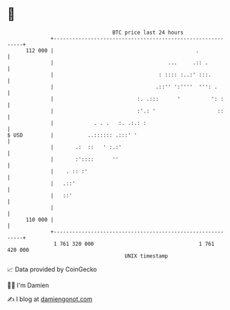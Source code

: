 * 👋

#+begin_example
                                     BTC price last 24 hours                    
                 +------------------------------------------------------------+ 
         112 000 |                                              .             | 
                 |                                     ...     .:: .          | 
                 |                                  : :::: :..:' :::.         | 
                 |                                 .::'' ':''''  ''': .       | 
                 |                           :. .:::      '          ': :     | 
                 |                           :'.: '                    ::     | 
                 |             . . .   :. .:.: :                              | 
   $ USD         |           ..:::::: .:::' '                                 | 
                 |       .:  ::   ' :.:'                                      | 
                 |       :'::::      ''                                       | 
                 |    . :: :'                                                 | 
                 |   .::'                                                     | 
                 |   ::'                                                      | 
                 |                                                            | 
         110 000 |                                                            | 
                 +------------------------------------------------------------+ 
                  1 761 320 000                                  1 761 420 000  
                                         UNIX timestamp                         
#+end_example
📈 Data provided by CoinGecko

🧑‍💻 I'm Damien

✍️ I blog at [[https://www.damiengonot.com][damiengonot.com]]
